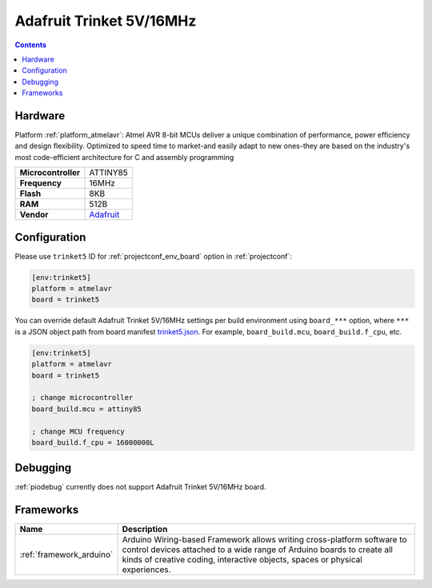 ..  Copyright (c) 2014-present PlatformIO <contact@platformio.org>
    Licensed under the Apache License, Version 2.0 (the "License");
    you may not use this file except in compliance with the License.
    You may obtain a copy of the License at
       http://www.apache.org/licenses/LICENSE-2.0
    Unless required by applicable law or agreed to in writing, software
    distributed under the License is distributed on an "AS IS" BASIS,
    WITHOUT WARRANTIES OR CONDITIONS OF ANY KIND, either express or implied.
    See the License for the specific language governing permissions and
    limitations under the License.

.. _board_atmelavr_trinket5:

Adafruit Trinket 5V/16MHz
=========================

.. contents::

Hardware
--------

Platform :ref:`platform_atmelavr`: Atmel AVR 8-bit MCUs deliver a unique combination of performance, power efficiency and design flexibility. Optimized to speed time to market-and easily adapt to new ones-they are based on the industry's most code-efficient architecture for C and assembly programming

.. list-table::

  * - **Microcontroller**
    - ATTINY85
  * - **Frequency**
    - 16MHz
  * - **Flash**
    - 8KB
  * - **RAM**
    - 512B
  * - **Vendor**
    - `Adafruit <http://www.adafruit.com/products/1501?utm_source=platformio.org&utm_medium=docs>`__


Configuration
-------------

Please use ``trinket5`` ID for :ref:`projectconf_env_board` option in :ref:`projectconf`:

.. code-block:: ini

  [env:trinket5]
  platform = atmelavr
  board = trinket5

You can override default Adafruit Trinket 5V/16MHz settings per build environment using
``board_***`` option, where ``***`` is a JSON object path from
board manifest `trinket5.json <https://github.com/platformio/platform-atmelavr/blob/master/boards/trinket5.json>`_. For example,
``board_build.mcu``, ``board_build.f_cpu``, etc.

.. code-block:: ini

  [env:trinket5]
  platform = atmelavr
  board = trinket5

  ; change microcontroller
  board_build.mcu = attiny85

  ; change MCU frequency
  board_build.f_cpu = 16000000L

Debugging
---------
:ref:`piodebug` currently does not support Adafruit Trinket 5V/16MHz board.

Frameworks
----------
.. list-table::
    :header-rows:  1

    * - Name
      - Description

    * - :ref:`framework_arduino`
      - Arduino Wiring-based Framework allows writing cross-platform software to control devices attached to a wide range of Arduino boards to create all kinds of creative coding, interactive objects, spaces or physical experiences.